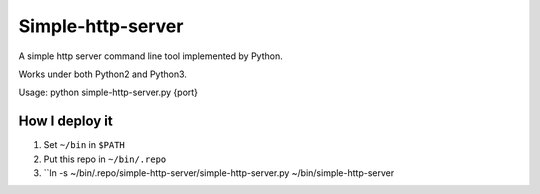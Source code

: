 ==================
Simple-http-server
==================

A simple http server command line tool implemented by Python.

Works under both Python2 and Python3.

Usage: python simple-http-server.py {port}

How I deploy it
---------------

1.  Set ``~/bin`` in ``$PATH``
2.  Put this repo in ``~/bin/.repo``
3.  ``ln -s ~/bin/.repo/simple-http-server/simple-http-server.py ~/bin/simple-http-server
